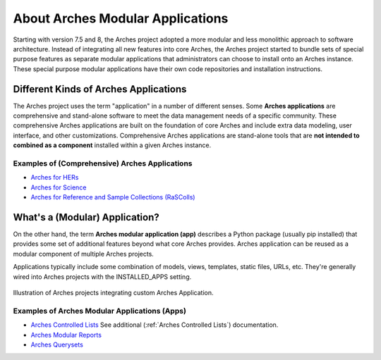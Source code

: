 #################################
About Arches Modular Applications
#################################

Starting with version 7.5 and 8, the Arches project adopted a more modular and less monolithic approach to software architecture.
Instead of integrating all new features into core Arches, the Arches project started to bundle sets of special purpose features as 
separate modular applications that administrators can choose to install onto an Arches instance. These special purpose modular
applications have their own code repositories and installation instructions.


Different Kinds of Arches Applications
======================================
The Arches project uses the term "application" in a number of different senses. Some **Arches applications** are comprehensive and
stand-alone software to meet the data management needs of a specific community. These comprehensive Arches applications are 
built on the foundation of core Arches and include extra data modeling, user interface, and other customizations. Comprehensive Arches
applications are stand-alone tools that are **not intended to combined as a component** installed within a given Arches instance.  

Examples of (Comprehensive) Arches Applications
-----------------------------------------------
* `Arches for HERs <https://www.archesproject.org/arches-for-hers/>`_
* `Arches for Science <https://www.archesproject.org/arches-for-science/>`_
* `Arches for Reference and Sample Collections (RaSColls) <https://www.archesproject.org/rascolls/>`_



What's a (Modular) Application?
===============================

On the other hand, the term **Arches modular application (app)** describes a Python package (usually pip installed) that provides some set 
of additional features beyond what core Arches provides. Arches application can be reused as a modular component of multiple Arches 
projects.

Applications typically include some combination of models, views, templates, static files, URLs, etc. 
They're generally wired into Arches projects with the INSTALLED_APPS setting.


.. figure:: ../../images/dev/diagram-custom-apps-in-projects.png
    :width: 100%
    :align: center

    Illustration of Arches projects integrating custom Arches Application.



Examples of Arches Modular Applications (Apps)
----------------------------------------------
* `Arches Controlled Lists <https://github.com/archesproject/arches-controlled-lists>`_ See additional (:ref:`Arches Controlled Lists`) documentation.
* `Arches Modular Reports <https://github.com/archesproject/arches-modular-reports>`_
* `Arches Querysets <https://github.com/archesproject/arches-querysets>`_





